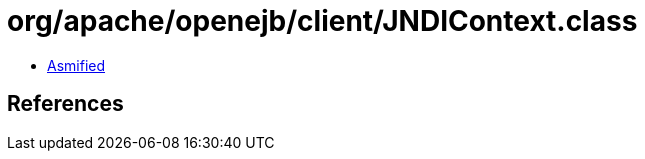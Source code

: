 = org/apache/openejb/client/JNDIContext.class

 - link:JNDIContext-asmified.java[Asmified]

== References

